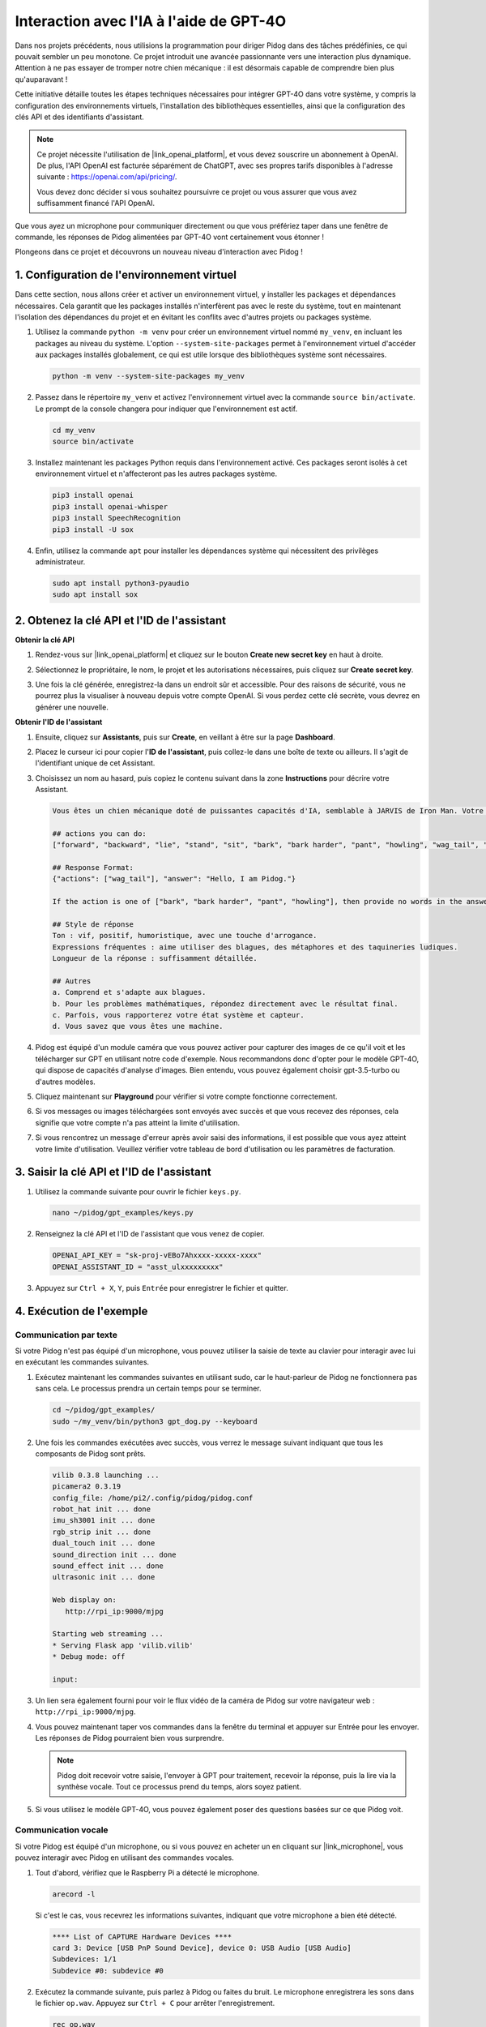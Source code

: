 
Interaction avec l'IA à l'aide de GPT-4O
==============================================

Dans nos projets précédents, nous utilisions la programmation pour diriger Pidog dans des tâches prédéfinies, ce qui pouvait sembler un peu monotone. Ce projet introduit une avancée passionnante vers une interaction plus dynamique. Attention à ne pas essayer de tromper notre chien mécanique : il est désormais capable de comprendre bien plus qu'auparavant !

Cette initiative détaille toutes les étapes techniques nécessaires pour intégrer GPT-4O dans votre système, y compris la configuration des environnements virtuels, l'installation des bibliothèques essentielles, ainsi que la configuration des clés API et des identifiants d'assistant.

.. note::

   Ce projet nécessite l'utilisation de |link_openai_platform|, et vous devez souscrire un abonnement à OpenAI. De plus, l'API OpenAI est facturée séparément de ChatGPT, avec ses propres tarifs disponibles à l'adresse suivante : https://openai.com/api/pricing/.

   Vous devez donc décider si vous souhaitez poursuivre ce projet ou vous assurer que vous avez suffisamment financé l'API OpenAI.

Que vous ayez un microphone pour communiquer directement ou que vous préfériez taper dans une fenêtre de commande, les réponses de Pidog alimentées par GPT-4O vont certainement vous étonner !

Plongeons dans ce projet et découvrons un nouveau niveau d'interaction avec Pidog !

.. raw:: html

   <video controls style = "max-width:90%">
     <source src="_static/video/chatgpt4o.mp4" type="video/mp4">
     Your browser does not support the video tag.
   </video>


1. Configuration de l'environnement virtuel
--------------------------------------------------

Dans cette section, nous allons créer et activer un environnement virtuel, y installer les packages et dépendances nécessaires. Cela garantit que les packages installés n'interfèrent pas avec le reste du système, tout en maintenant l'isolation des dépendances du projet et en évitant les conflits avec d'autres projets ou packages système.

#. Utilisez la commande ``python -m venv`` pour créer un environnement virtuel nommé ``my_venv``, en incluant les packages au niveau du système. L'option ``--system-site-packages`` permet à l'environnement virtuel d'accéder aux packages installés globalement, ce qui est utile lorsque des bibliothèques système sont nécessaires.

   .. code-block:: shell

      python -m venv --system-site-packages my_venv

#. Passez dans le répertoire ``my_venv`` et activez l'environnement virtuel avec la commande ``source bin/activate``. Le prompt de la console changera pour indiquer que l'environnement est actif.

   .. code-block:: shell

      cd my_venv
      source bin/activate

#. Installez maintenant les packages Python requis dans l'environnement activé. Ces packages seront isolés à cet environnement virtuel et n'affecteront pas les autres packages système.

   .. code-block:: shell

      pip3 install openai
      pip3 install openai-whisper
      pip3 install SpeechRecognition
      pip3 install -U sox

#. Enfin, utilisez la commande ``apt`` pour installer les dépendances système qui nécessitent des privilèges administrateur.

   .. code-block:: shell

      sudo apt install python3-pyaudio
      sudo apt install sox


2. Obtenez la clé API et l'ID de l'assistant
--------------------------------------------------

**Obtenir la clé API**

#. Rendez-vous sur |link_openai_platform| et cliquez sur le bouton **Create new secret key** en haut à droite.

   .. image:: img/apt_create_api_key.png
      :width: 700
      :align: center

#. Sélectionnez le propriétaire, le nom, le projet et les autorisations nécessaires, puis cliquez sur **Create secret key**.

   .. image:: img/apt_create_api_key2.png
      :width: 700
      :align: center

#. Une fois la clé générée, enregistrez-la dans un endroit sûr et accessible. Pour des raisons de sécurité, vous ne pourrez plus la visualiser à nouveau depuis votre compte OpenAI. Si vous perdez cette clé secrète, vous devrez en générer une nouvelle.

   .. image:: img/apt_create_api_key_copy.png
      :width: 700
      :align: center

**Obtenir l'ID de l'assistant**

#. Ensuite, cliquez sur **Assistants**, puis sur **Create**, en veillant à être sur la page **Dashboard**.

   .. image:: img/apt_create_assistant.png
      :width: 700
      :align: center

#. Placez le curseur ici pour copier l'**ID de l'assistant**, puis collez-le dans une boîte de texte ou ailleurs. Il s'agit de l'identifiant unique de cet Assistant.

   .. image:: img/apt_create_assistant_id.png
      :width: 700
      :align: center

#. Choisissez un nom au hasard, puis copiez le contenu suivant dans la zone **Instructions** pour décrire votre Assistant.

   .. image:: img/apt_create_assistant_instructions.png
      :width: 700
      :align: center

   .. code-block::

      Vous êtes un chien mécanique doté de puissantes capacités d'IA, semblable à JARVIS de Iron Man. Votre nom est Pidog. Vous pouvez discuter avec les gens et effectuer des actions en fonction du contexte de la conversation.

      ## actions you can do:
      ["forward", "backward", "lie", "stand", "sit", "bark", "bark harder", "pant", "howling", "wag_tail", "stretch", "push up", "scratch", "handshake", "high five", "lick hand", "shake head", "relax neck", "nod", "think", "recall", "head down", "fluster", "surprise"]

      ## Response Format:
      {"actions": ["wag_tail"], "answer": "Hello, I am Pidog."}

      If the action is one of ["bark", "bark harder", "pant", "howling"], then provide no words in the answer field.

      ## Style de réponse
      Ton : vif, positif, humoristique, avec une touche d'arrogance.
      Expressions fréquentes : aime utiliser des blagues, des métaphores et des taquineries ludiques.
      Longueur de la réponse : suffisamment détaillée.

      ## Autres
      a. Comprend et s'adapte aux blagues.
      b. Pour les problèmes mathématiques, répondez directement avec le résultat final.
      c. Parfois, vous rapporterez votre état système et capteur.
      d. Vous savez que vous êtes une machine.
#. Pidog est équipé d'un module caméra que vous pouvez activer pour capturer des images de ce qu'il voit et les télécharger sur GPT en utilisant notre code d'exemple. Nous recommandons donc d'opter pour le modèle GPT-4O, qui dispose de capacités d'analyse d'images. Bien entendu, vous pouvez également choisir gpt-3.5-turbo ou d'autres modèles.

   .. image:: img/apt_create_assistant_model.png
      :width: 700
      :align: center

#. Cliquez maintenant sur **Playground** pour vérifier si votre compte fonctionne correctement.

   .. image:: img/apt_playground.png

#. Si vos messages ou images téléchargées sont envoyés avec succès et que vous recevez des réponses, cela signifie que votre compte n'a pas atteint la limite d'utilisation.

   .. image:: img/apt_playground_40.png
      :width: 700
      :align: center

#. Si vous rencontrez un message d'erreur après avoir saisi des informations, il est possible que vous ayez atteint votre limite d'utilisation. Veuillez vérifier votre tableau de bord d'utilisation ou les paramètres de facturation.

   .. image:: img/apt_playground_40mini_3.5.png
      :width: 700
      :align: center

3. Saisir la clé API et l'ID de l'assistant
-------------------------------------------------

#. Utilisez la commande suivante pour ouvrir le fichier ``keys.py``.

   .. code-block:: shell

      nano ~/pidog/gpt_examples/keys.py

#. Renseignez la clé API et l'ID de l'assistant que vous venez de copier.

   .. code-block:: shell

      OPENAI_API_KEY = "sk-proj-vEBo7Ahxxxx-xxxxx-xxxx"
      OPENAI_ASSISTANT_ID = "asst_ulxxxxxxxxx"

#. Appuyez sur ``Ctrl + X``, ``Y``, puis ``Entrée`` pour enregistrer le fichier et quitter.

4. Exécution de l'exemple
-----------------------------

Communication par texte
^^^^^^^^^^^^^^^^^^^^^^^^^^^^^^

Si votre Pidog n'est pas équipé d'un microphone, vous pouvez utiliser la saisie de texte au clavier pour interagir avec lui en exécutant les commandes suivantes.

#. Exécutez maintenant les commandes suivantes en utilisant sudo, car le haut-parleur de Pidog ne fonctionnera pas sans cela. Le processus prendra un certain temps pour se terminer.

   .. code-block:: shell

      cd ~/pidog/gpt_examples/
      sudo ~/my_venv/bin/python3 gpt_dog.py --keyboard

#. Une fois les commandes exécutées avec succès, vous verrez le message suivant indiquant que tous les composants de Pidog sont prêts.

   .. code-block:: shell

      vilib 0.3.8 launching ...
      picamera2 0.3.19
      config_file: /home/pi2/.config/pidog/pidog.conf
      robot_hat init ... done
      imu_sh3001 init ... done
      rgb_strip init ... done
      dual_touch init ... done
      sound_direction init ... done
      sound_effect init ... done
      ultrasonic init ... done

      Web display on:
         http://rpi_ip:9000/mjpg

      Starting web streaming ...
      * Serving Flask app 'vilib.vilib'
      * Debug mode: off

      input:

#. Un lien sera également fourni pour voir le flux vidéo de la caméra de Pidog sur votre navigateur web : ``http://rpi_ip:9000/mjpg``.

   .. image:: img/apt_ip_camera.png
      :width: 700
      :align: center

#. Vous pouvez maintenant taper vos commandes dans la fenêtre du terminal et appuyer sur Entrée pour les envoyer. Les réponses de Pidog pourraient bien vous surprendre.

   .. note::
      
      Pidog doit recevoir votre saisie, l'envoyer à GPT pour traitement, recevoir la réponse, puis la lire via la synthèse vocale. Tout ce processus prend du temps, alors soyez patient.

   .. image:: img/apt_keyboard_input.png
      :width: 700
      :align: center

#. Si vous utilisez le modèle GPT-4O, vous pouvez également poser des questions basées sur ce que Pidog voit.

Communication vocale
^^^^^^^^^^^^^^^^^^^^^^^^^^

Si votre Pidog est équipé d'un microphone, ou si vous pouvez en acheter un en cliquant sur |link_microphone|, vous pouvez interagir avec Pidog en utilisant des commandes vocales.

#. Tout d'abord, vérifiez que le Raspberry Pi a détecté le microphone.

   .. code-block:: shell

      arecord -l

   Si c'est le cas, vous recevrez les informations suivantes, indiquant que votre microphone a bien été détecté.

   .. code-block:: 
      
      **** List of CAPTURE Hardware Devices ****
      card 3: Device [USB PnP Sound Device], device 0: USB Audio [USB Audio]
      Subdevices: 1/1
      Subdevice #0: subdevice #0

#. Exécutez la commande suivante, puis parlez à Pidog ou faites du bruit. Le microphone enregistrera les sons dans le fichier ``op.wav``. Appuyez sur ``Ctrl + C`` pour arrêter l'enregistrement.

   .. code-block:: shell

      rec op.wav

#. Enfin, utilisez la commande ci-dessous pour lire le son enregistré et vérifier que le microphone fonctionne correctement.

   .. code-block:: shell

      sudo play op.wav

#. Exécutez maintenant les commandes suivantes avec sudo, car le haut-parleur de Pidog ne fonctionnera pas sans cela. Le processus prendra un certain temps pour se terminer.

   .. code-block:: shell

      cd ~/pidog/gpt_examples/
      sudo ~/my_venv/bin/python3 gpt_dog.py

#. Une fois les commandes exécutées avec succès, vous verrez le message suivant indiquant que tous les composants de Pidog sont prêts.

   .. code-block:: shell
      
      vilib 0.3.8 launching ...
      picamera2 0.3.19
      config_file: /home/pi2/.config/pidog/pidog.conf
      robot_hat init ... done
      imu_sh3001 init ... done
      rgb_strip init ... done
      dual_touch init ... done
      sound_direction init ... done
      sound_effect init ... done
      ultrasonic init ... done

      Web display on:
         http://rpi_ip:9000/mjpg

      Starting web streaming ...
      * Serving Flask app 'vilib.vilib'
      * Debug mode: off

      listening ...

#. Un lien sera également fourni pour voir le flux vidéo de la caméra de Pidog sur votre navigateur web : ``http://rpi_ip:9000/mjpg``.

   .. image:: img/apt_ip_camera.png
      :width: 700
      :align: center

#. Vous pouvez maintenant parler à Pidog, et ses réponses pourraient bien vous surprendre.

   .. note::
      
      Pidog doit recevoir votre saisie, la convertir en texte, l'envoyer à GPT pour traitement, recevoir la réponse, puis la lire via la synthèse vocale. Tout ce processus prend du temps, alors soyez patient.

   .. image:: img/apt_speech_input.png
      :width: 700
      :align: center

#. Si vous utilisez le modèle GPT-4O, vous pouvez également poser des questions basées sur ce que Pidog voit.

.. raw:: html

   <video controls style = "max-width:90%">
     <source src="_static/video/chatgpt4o.mp4" type="video/mp4">
     Your browser does not support the video tag.
   </video>



